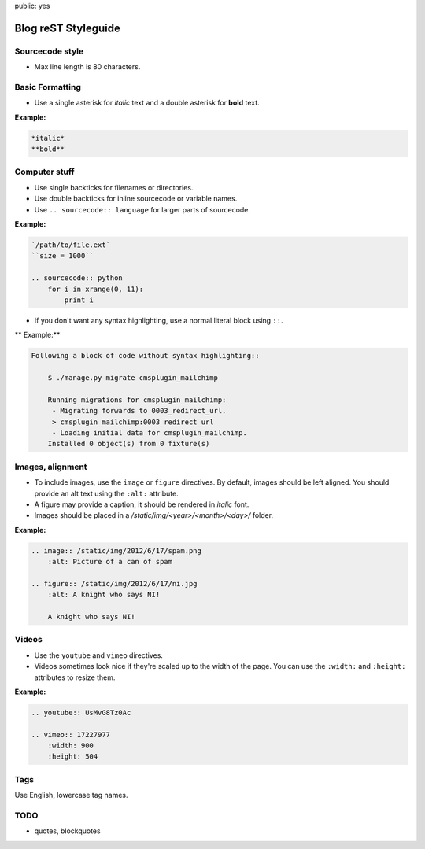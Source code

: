 public: yes

Blog reST Styleguide
====================

Sourcecode style
----------------

- Max line length is 80 characters.

Basic Formatting
----------------

- Use a single asterisk for *italic* text and a double asterisk for **bold**
  text.

**Example:**

.. sourcecode:: rst

    *italic*
    **bold**

Computer stuff
--------------

- Use single backticks for filenames or directories.

- Use double backticks for inline sourcecode or variable names.

- Use ``.. sourcecode:: language`` for larger parts of sourcecode.

**Example:**

.. sourcecode:: rst

    `/path/to/file.ext`
    ``size = 1000``

    .. sourcecode:: python
        for i in xrange(0, 11):
            print i

- If you don't want any syntax highlighting, use a normal literal block using
  ``::``.

** Example:**

.. sourcecode:: rst

    Following a block of code without syntax highlighting::

        $ ./manage.py migrate cmsplugin_mailchimp

        Running migrations for cmsplugin_mailchimp:
         - Migrating forwards to 0003_redirect_url.
         > cmsplugin_mailchimp:0003_redirect_url
         - Loading initial data for cmsplugin_mailchimp.
        Installed 0 object(s) from 0 fixture(s)

Images, alignment
-----------------

- To include images, use the ``image`` or ``figure`` directives. By default,
  images should be left aligned. You should provide an alt text using the
  ``:alt:`` attribute.

- A figure may provide a caption, it should be rendered in *italic* font.

- Images should be placed in a `/static/img/<year>/<month>/<day>/` folder.

**Example:**

.. sourcecode:: rst

    .. image:: /static/img/2012/6/17/spam.png
        :alt: Picture of a can of spam

    .. figure:: /static/img/2012/6/17/ni.jpg
        :alt: A knight who says NI!

        A knight who says NI!

Videos
------

- Use the ``youtube`` and ``vimeo`` directives.

- Videos sometimes look nice if they're scaled up to the width of the page. You
  can use the ``:width:`` and ``:height:`` attributes to resize them.

**Example:**

.. sourcecode:: rst

    .. youtube:: UsMvG8Tz0Ac

    .. vimeo:: 17227977
        :width: 900
        :height: 504

Tags
----

Use English, lowercase tag names.

TODO
----

- quotes, blockquotes
